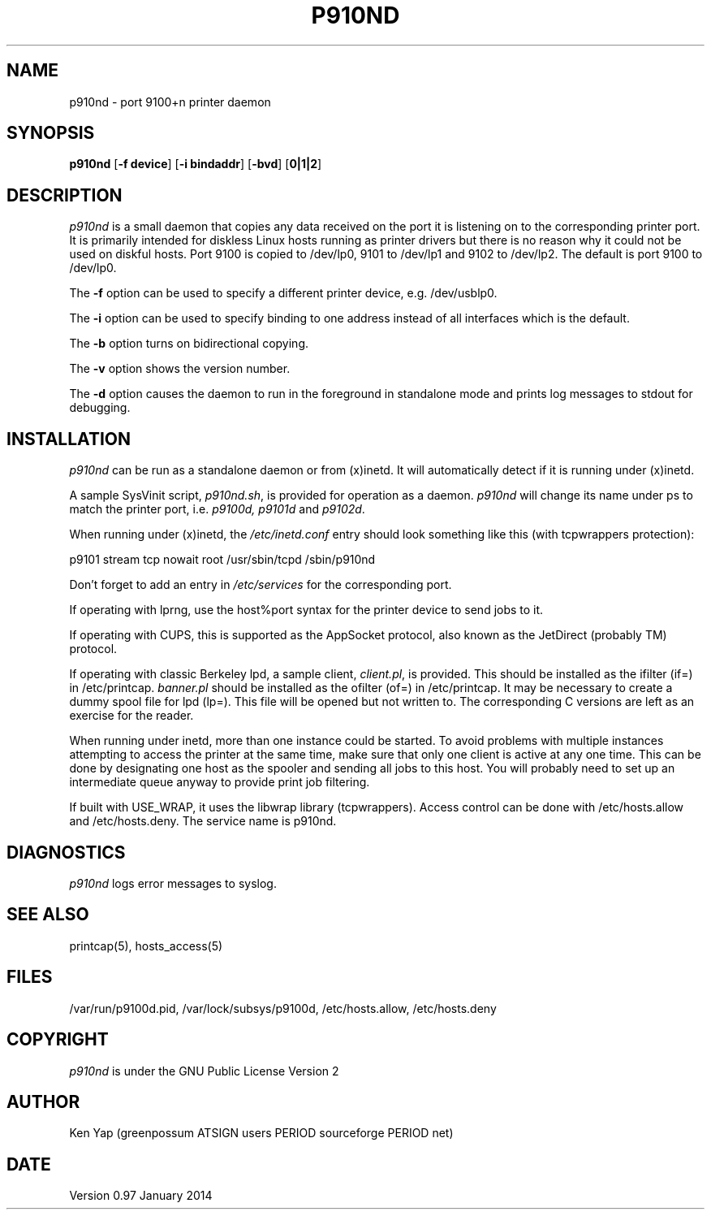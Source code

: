 .TH P910ND 8 "16 January 2014"
.SH NAME
p910nd \- port 9100+n printer daemon
.SH SYNOPSIS
.B p910nd
[\fB-f device\fR]
[\fB-i bindaddr\fR]
[\fB-bvd\fR]
[\fB0|1|2\fR]
.SH DESCRIPTION
.I p910nd
is a small daemon that copies any data received on the port
it is listening on to the corresponding printer port.
It is primarily intended for diskless Linux hosts running as printer drivers
but there is no reason why it could not be used on diskful hosts.
Port 9100 is copied to /dev/lp0, 9101 to /dev/lp1 and 9102 to /dev/lp2.
The default is port 9100 to /dev/lp0.
.LP
The \fB-f\fR option can be used to specify a different printer device,
e.g. /dev/usblp0.
.LP
The \fB-i\fR option can be used to specify binding to one address instead
of all interfaces which is the default.
.LP
The \fB-b\fR option turns on bidirectional copying.
.LP
The \fB-v\fR option shows the version number.
.LP
The \fB-d\fR option causes the daemon to run in the foreground in
standalone mode and prints log messages to stdout for debugging.
.SH INSTALLATION
.I p910nd
can be run as a standalone daemon or from (x)inetd.
It will automatically detect if it is running under (x)inetd.
.LP
A sample SysVinit script,
.IR p910nd.sh ,
is provided for operation as a daemon.
.I p910nd
will change its name under ps to match the printer port, i.e.
.I p9100d, p9101d
and
.IR p9102d .
.LP
When running under (x)inetd, the
.I /etc/inetd.conf
entry should look something like this (with tcpwrappers protection):
.sp
.nf
p9101 stream tcp nowait root /usr/sbin/tcpd /sbin/p910nd
.fi
.sp
Don't forget to add an entry in
.I /etc/services
for the corresponding port.
.LP
If operating with lprng, use the host%port syntax for the
printer device to send jobs to it.
.LP
If operating with CUPS, this is supported as the AppSocket
protocol, also known as the JetDirect (probably TM) protocol.
.LP
If operating with classic Berkeley lpd, a sample client,
.IR client.pl ,
is provided.
This should be installed as the ifilter (if=) in /etc/printcap.
.I banner.pl
should be installed as the ofilter (of=) in /etc/printcap.
It may be necessary to create a dummy spool file for lpd (lp=).
This file will be opened but not written to.
The corresponding C versions are left as an exercise for the reader.
.LP
When running under inetd, more than one instance could be started.
To avoid problems with multiple instances attempting to access the
printer at the same time, make sure that only one client is active
at any one time. This can be done by designating one host as the
spooler and sending all jobs to this host. You will probably
need to set up an intermediate queue anyway to provide print job filtering.
.LP
If built with USE_WRAP, it uses the libwrap library (tcpwrappers).
Access control can be done with /etc/hosts.allow
and /etc/hosts.deny. The service name is p910nd.
.SH DIAGNOSTICS
.I p910nd
logs error messages to syslog.
.SH "SEE ALSO"
printcap(5), hosts_access(5)
.SH FILES
/var/run/p9100d.pid, /var/lock/subsys/p9100d, /etc/hosts.allow, /etc/hosts.deny
.SH COPYRIGHT
.I p910nd
is under the GNU Public License Version 2
.SH AUTHOR
Ken Yap (greenpossum ATSIGN users PERIOD sourceforge PERIOD net)
.SH DATE
Version 0.97 January 2014
